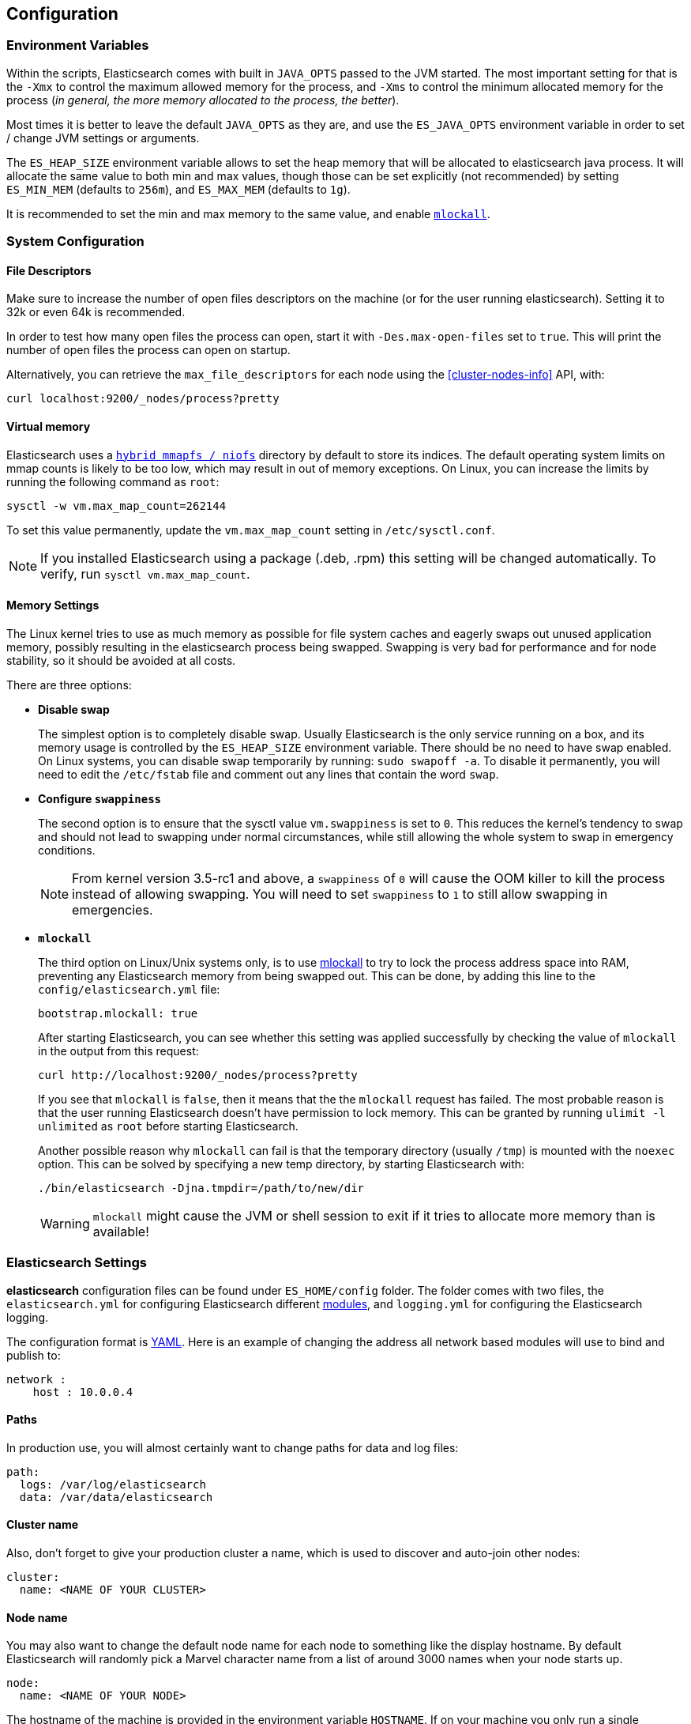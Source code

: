 [[setup-configuration]]
== Configuration

[float]
=== Environment Variables

Within the scripts, Elasticsearch comes with built in `JAVA_OPTS` passed
to the JVM started. The most important setting for that is the `-Xmx` to
control the maximum allowed memory for the process, and `-Xms` to
control the minimum allocated memory for the process (_in general, the
more memory allocated to the process, the better_).

Most times it is better to leave the default `JAVA_OPTS` as they are,
and use the `ES_JAVA_OPTS` environment variable in order to set / change
JVM settings or arguments.

The `ES_HEAP_SIZE` environment variable allows to set the heap memory
that will be allocated to elasticsearch java process. It will allocate
the same value to both min and max values, though those can be set
explicitly (not recommended) by setting `ES_MIN_MEM` (defaults to
`256m`), and `ES_MAX_MEM` (defaults to `1g`).

It is recommended to set the min and max memory to the same value, and
enable <<setup-configuration-memory,`mlockall`>>.

[float]
[[system]]
=== System Configuration

[float]
[[file-descriptors]]
==== File Descriptors

Make sure to increase the number of open files descriptors on the
machine (or for the user running elasticsearch). Setting it to 32k or
even 64k is recommended.

In order to test how many open files the process can open, start it with
`-Des.max-open-files` set to `true`. This will print the number of open
files the process can open on startup.

Alternatively, you can retrieve the `max_file_descriptors` for each node
using the <<cluster-nodes-info>> API, with:

[source,js]
--------------------------------------------------
curl localhost:9200/_nodes/process?pretty
--------------------------------------------------

[float]
[[vm-max-map-count]]
==== Virtual memory

Elasticsearch uses a <<default_fs,`hybrid mmapfs / niofs`>> directory by default to store its indices.  The default
operating system limits on mmap counts is likely to be too low, which may
result in out of memory exceptions.  On Linux, you can increase the limits by
running the following command as `root`:

[source,bash]
-------------------------------------
sysctl -w vm.max_map_count=262144
-------------------------------------

To set this value permanently, update the `vm.max_map_count` setting in
`/etc/sysctl.conf`.

NOTE: If you installed Elasticsearch using a package (.deb, .rpm) this setting will be changed automatically.  To verify, run `sysctl vm.max_map_count`.

[float]
[[setup-configuration-memory]]
==== Memory Settings

The Linux kernel tries to use as much memory as possible for file system
caches and eagerly swaps out unused application memory, possibly resulting
in the elasticsearch process being swapped. Swapping is very bad for
performance and for node stability, so it should be avoided at all costs.

There are three options:

* **Disable swap**
+
--

The simplest option is to completely disable swap. Usually Elasticsearch
is the only service running on a box, and its memory usage is controlled
by the `ES_HEAP_SIZE` environment variable.  There should be no need
to have swap enabled.  On Linux systems, you can disable swap temporarily
by running: `sudo swapoff -a`. To disable it permanently, you will need
to edit the `/etc/fstab` file and comment out any lines that contain the
word `swap`.
--

* **Configure `swappiness`**
+
--
The second option is to ensure that the sysctl value `vm.swappiness` is set
to `0`. This reduces the kernel's tendency to swap and should not lead to
swapping under normal circumstances, while still allowing the whole system
to swap in emergency conditions.

NOTE: From kernel version 3.5-rc1 and above, a `swappiness` of `0` will
cause the OOM killer to kill the process instead of allowing swapping.
You will need to set `swappiness` to `1` to still allow swapping in
emergencies.
--

* **`mlockall`**
+
--
The third option on Linux/Unix systems only, is to use
http://opengroup.org/onlinepubs/007908799/xsh/mlockall.html[mlockall] to
try to lock the process address space into RAM, preventing any Elasticsearch
memory from being swapped out.  This can be done, by adding this line
to the `config/elasticsearch.yml` file:

[source,yaml]
--------------
bootstrap.mlockall: true
--------------

After starting Elasticsearch, you can see whether this setting was applied
successfully by checking the value of `mlockall` in the output from this
request:

[source,sh]
--------------
curl http://localhost:9200/_nodes/process?pretty
--------------

If you see that `mlockall` is `false`, then it means that the the `mlockall`
request has failed.  The most probable reason is that the user running
Elasticsearch doesn't have permission to lock memory.  This can be granted
by running `ulimit -l unlimited` as `root` before starting Elasticsearch.

Another possible reason why `mlockall` can fail is that the temporary directory
(usually `/tmp`) is mounted with the `noexec` option. This can be solved by
specifying a new temp directory, by starting Elasticsearch with:

[source,sh]
--------------
./bin/elasticsearch -Djna.tmpdir=/path/to/new/dir
--------------

WARNING: `mlockall` might cause the JVM or shell session to exit if it tries
to allocate more memory than is available!
--

[float]
[[settings]]
=== Elasticsearch Settings

*elasticsearch* configuration files can be found under `ES_HOME/config`
folder. The folder comes with two files, the `elasticsearch.yml` for
configuring Elasticsearch different
<<modules,modules>>, and `logging.yml` for
configuring the Elasticsearch logging.

The configuration format is http://www.yaml.org/[YAML]. Here is an
example of changing the address all network based modules will use to
bind and publish to:

[source,yaml]
--------------------------------------------------
network :
    host : 10.0.0.4
--------------------------------------------------


[float]
[[paths]]
==== Paths

In production use, you will almost certainly want to change paths for
data and log files:

[source,yaml]
--------------------------------------------------
path:
  logs: /var/log/elasticsearch
  data: /var/data/elasticsearch
--------------------------------------------------

[float]
[[cluster-name]]
==== Cluster name

Also, don't forget to give your production cluster a name, which is used
to discover and auto-join other nodes:

[source,yaml]
--------------------------------------------------
cluster:
  name: <NAME OF YOUR CLUSTER>
--------------------------------------------------

[float]
[[node-name]]
==== Node name

You may also want to change the default node name for each node to
something like the display hostname. By default Elasticsearch will
randomly pick a Marvel character name from a list of around 3000 names
when your node starts up.

[source,yaml]
--------------------------------------------------
node:
  name: <NAME OF YOUR NODE>
--------------------------------------------------

The hostname of the machine is provided in the environment
variable `HOSTNAME`. If on your machine you only run a
single elasticsearch node for that cluster, you can set
the node name to the hostname using the `${...}` notation:

[source,yaml]
--------------------------------------------------
node:
  name: ${HOSTNAME}
--------------------------------------------------

Internally, all settings are collapsed into "namespaced" settings. For
example, the above gets collapsed into `node.name`. This means that
its easy to support other configuration formats, for example,
http://www.json.org[JSON]. If JSON is a preferred configuration format,
simply rename the `elasticsearch.yml` file to `elasticsearch.json` and
add:

[float]
[[styles]]
==== Configuration styles

[source,yaml]
--------------------------------------------------
{
    "network" : {
        "host" : "10.0.0.4"
    }
}
--------------------------------------------------

It also means that its easy to provide the settings externally either
using the `ES_JAVA_OPTS` or as parameters to the `elasticsearch`
command, for example:

[source,sh]
--------------------------------------------------
$ elasticsearch -Des.network.host=10.0.0.4
--------------------------------------------------

Another option is to set `es.default.` prefix instead of `es.` prefix,
which means the default setting will be used only if not explicitly set
in the configuration file.

Another option is to use the `${...}` notation within the configuration
file which will resolve to an environment setting, for example:

[source,js]
--------------------------------------------------
{
    "network" : {
        "host" : "${ES_NET_HOST}"
    }
}
--------------------------------------------------

The location of the configuration file can be set externally using a
system property:

[source,sh]
--------------------------------------------------
$ elasticsearch -Des.config=/path/to/config/file
--------------------------------------------------

[float]
[[configuration-index-settings]]
=== Index Settings

Indices created within the cluster can provide their own settings. For
example, the following creates an index with memory based storage
instead of the default file system based one (the format can be either
YAML or JSON):

[source,sh]
--------------------------------------------------
$ curl -XPUT http://localhost:9200/kimchy/ -d \
'
index :
    store:
        type: memory
'
--------------------------------------------------

Index level settings can be set on the node level as well, for example,
within the `elasticsearch.yml` file, the following can be set:

[source,yaml]
--------------------------------------------------
index :
    store:
        type: memory
--------------------------------------------------

This means that every index that gets created on the specific node
started with the mentioned configuration will store the index in memory
*unless the index explicitly sets it*. In other words, any index level
settings override what is set in the node configuration. Of course, the
above can also be set as a "collapsed" setting, for example:

[source,sh]
--------------------------------------------------
$ elasticsearch -Des.index.store.type=memory
--------------------------------------------------

All of the index level configuration can be found within each
<<index-modules,index module>>.

[float]
[[logging]]
=== Logging

Elasticsearch uses an internal logging abstraction and comes, out of the
box, with http://logging.apache.org/log4j/1.2/[log4j]. It tries to simplify
log4j configuration by using http://www.yaml.org/[YAML] to configure it,
and the logging configuration file is `config/logging.yml`. The
http://en.wikipedia.org/wiki/JSON[JSON] and
http://en.wikipedia.org/wiki/.properties[properties] formats are also
supported. Multiple configuration files can be loaded, in which case they will
get merged, as long as they start with the `logging.` prefix and end with one
of the supported suffixes (either `.yml`, `.yaml`, `.json` or `.properties`).
The logger section contains the java packages and their corresponding log
level, where it is possible to omit the `org.elasticsearch` prefix. The
appender section contains the destinations for the logs. Extensive information
on how to customize logging and all the supported appenders can be found on
the http://logging.apache.org/log4j/1.2/manual.html[log4j documentation].

Additional Appenders and other logging classes provided by 
http://logging.apache.org/log4j/extras/[log4j-extras] are also available, 
out of the box.

